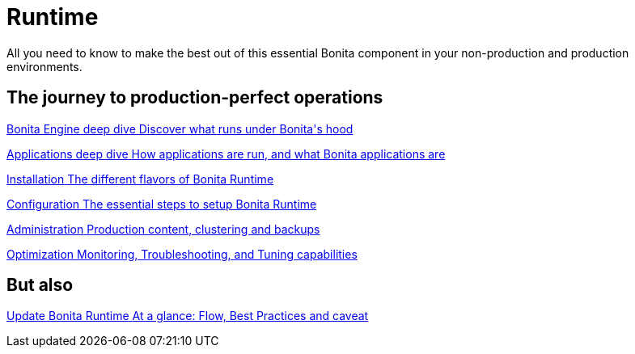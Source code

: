 = Runtime
:page-aliases: ROOT:runtime-index.adoc
:description: All you need to know to make the best out of this essential Bonita component in your non-production and production environments.

{description}

[.card-section]
== The journey to production-perfect operations

[.card.card-index]
--
xref:engine-deep-dive-index.adoc[[.card-title]#Bonita Engine deep dive# [.card-body.card-content-overflow]#pass:q[Discover what runs under Bonita's hood]#]
--

[.card.card-index]
--
xref:bonita-applications-deep-dive.adoc[[.card-title]#Applications deep dive# [.card-body.card-content-overflow]#pass:q[How applications are run, and what Bonita applications are]#]
--

[.card.card-index]
--
xref:runtime-installation-index.adoc[[.card-title]#Installation# [.card-body.card-content-overflow]#pass:q[The different flavors of Bonita Runtime]#]
--

[.card.card-index]
--
xref:runtime-configuration-index.adoc[[.card-title]#Configuration# [.card-body.card-content-overflow]#pass:q[The essential steps to setup Bonita Runtime]#]
--

[.card.card-index]
--
xref:administration-index.adoc[[.card-title]#Administration# [.card-body.card-content-overflow]#pass:q[Production content, clustering and backups]#]
--

[.card.card-index]
--
xref:runtime-optimization-index.adoc[[.card-title]#Optimization# [.card-body.card-content-overflow]#pass:q[Monitoring, Troubleshooting, and Tuning capabilities]#]
--

[.card-section]
== But also

[.card.card-index]
--
xref:version-update:migrate-from-an-earlier-version-of-bonita.adoc[[.card-title]#Update Bonita Runtime# [.card-body.card-content-overflow]#pass:q[At a glance: Flow, Best Practices and caveat]#]
--
